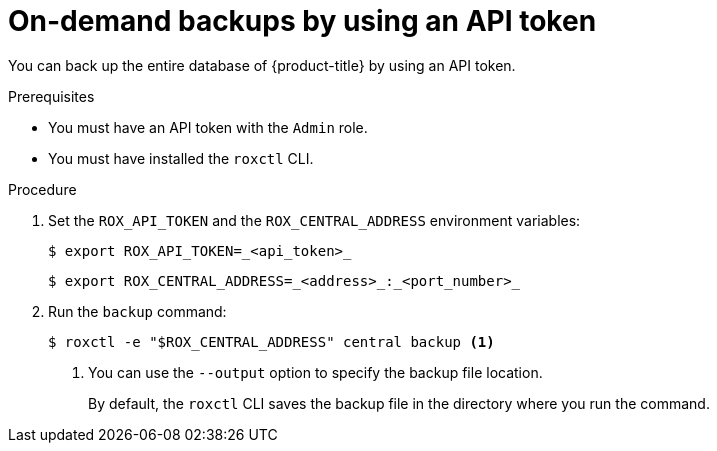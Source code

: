 // Module included in the following assemblies:
//
// * backup_and_restore/backing-up-acs.adoc
:_content-type: PROCEDURE
[id="on-demand-backups-roxctl-api_{context}"]
= On-demand backups by using an API token

[role="_abstract"]
You can back up the entire database of {product-title} by using an API token.

.Prerequisites

* You must have an API token with the `Admin` role.
* You must have installed the `roxctl` CLI.

.Procedure

. Set the `ROX_API_TOKEN` and the `ROX_CENTRAL_ADDRESS` environment variables:
+
[source,terminal]
----
$ export ROX_API_TOKEN=_<api_token>_
----
+
[source,terminal]
----
$ export ROX_CENTRAL_ADDRESS=_<address>_:_<port_number>_
----
. Run the `backup` command:
+
[source,terminal]
----
$ roxctl -e "$ROX_CENTRAL_ADDRESS" central backup <1>
----
<1> You can use the `--output` option to specify the backup file location.
+
By default, the `roxctl` CLI saves the backup file in the directory where you run the command.
